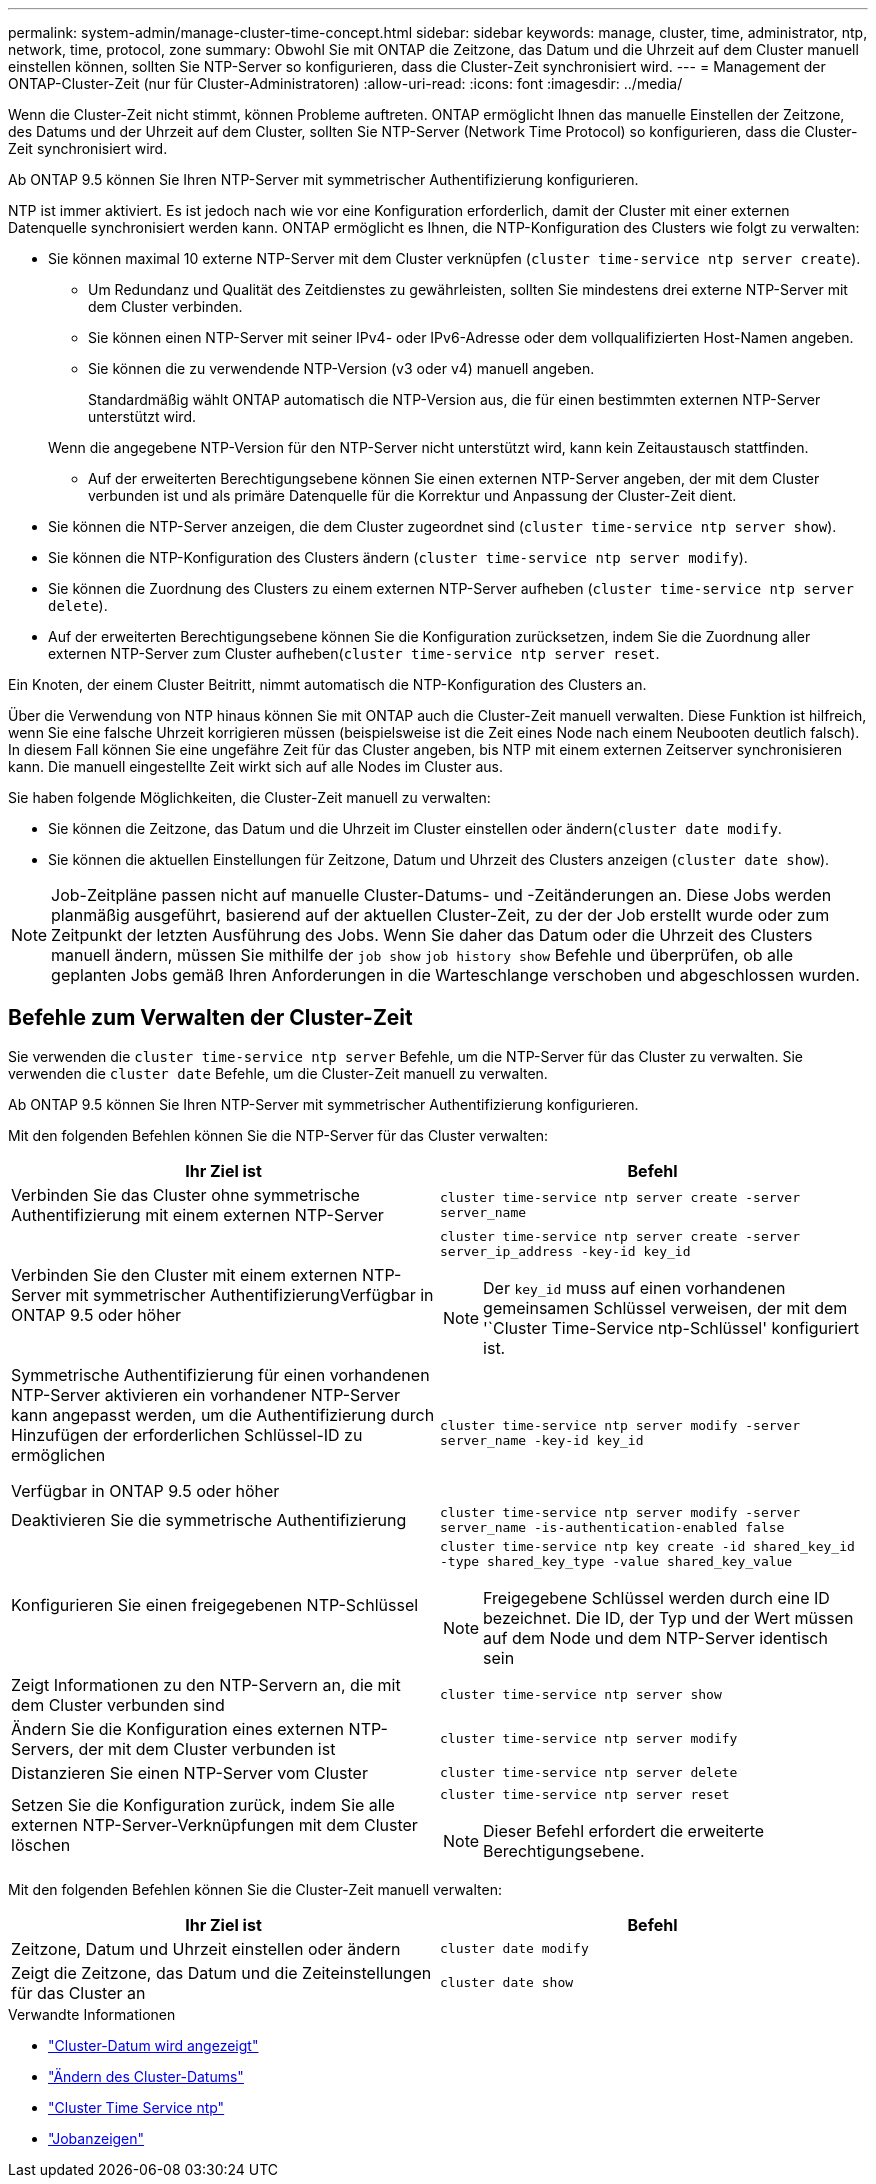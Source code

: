 ---
permalink: system-admin/manage-cluster-time-concept.html 
sidebar: sidebar 
keywords: manage, cluster, time, administrator, ntp, network, time, protocol, zone 
summary: Obwohl Sie mit ONTAP die Zeitzone, das Datum und die Uhrzeit auf dem Cluster manuell einstellen können, sollten Sie NTP-Server so konfigurieren, dass die Cluster-Zeit synchronisiert wird. 
---
= Management der ONTAP-Cluster-Zeit (nur für Cluster-Administratoren)
:allow-uri-read: 
:icons: font
:imagesdir: ../media/


[role="lead"]
Wenn die Cluster-Zeit nicht stimmt, können Probleme auftreten. ONTAP ermöglicht Ihnen das manuelle Einstellen der Zeitzone, des Datums und der Uhrzeit auf dem Cluster, sollten Sie NTP-Server (Network Time Protocol) so konfigurieren, dass die Cluster-Zeit synchronisiert wird.

Ab ONTAP 9.5 können Sie Ihren NTP-Server mit symmetrischer Authentifizierung konfigurieren.

NTP ist immer aktiviert. Es ist jedoch nach wie vor eine Konfiguration erforderlich, damit der Cluster mit einer externen Datenquelle synchronisiert werden kann. ONTAP ermöglicht es Ihnen, die NTP-Konfiguration des Clusters wie folgt zu verwalten:

* Sie können maximal 10 externe NTP-Server mit dem Cluster verknüpfen (`cluster time-service ntp server create`).
+
** Um Redundanz und Qualität des Zeitdienstes zu gewährleisten, sollten Sie mindestens drei externe NTP-Server mit dem Cluster verbinden.
** Sie können einen NTP-Server mit seiner IPv4- oder IPv6-Adresse oder dem vollqualifizierten Host-Namen angeben.
** Sie können die zu verwendende NTP-Version (v3 oder v4) manuell angeben.
+
Standardmäßig wählt ONTAP automatisch die NTP-Version aus, die für einen bestimmten externen NTP-Server unterstützt wird.

+
Wenn die angegebene NTP-Version für den NTP-Server nicht unterstützt wird, kann kein Zeitaustausch stattfinden.

** Auf der erweiterten Berechtigungsebene können Sie einen externen NTP-Server angeben, der mit dem Cluster verbunden ist und als primäre Datenquelle für die Korrektur und Anpassung der Cluster-Zeit dient.


* Sie können die NTP-Server anzeigen, die dem Cluster zugeordnet sind (`cluster time-service ntp server show`).
* Sie können die NTP-Konfiguration des Clusters ändern (`cluster time-service ntp server modify`).
* Sie können die Zuordnung des Clusters zu einem externen NTP-Server aufheben (`cluster time-service ntp server delete`).
* Auf der erweiterten Berechtigungsebene können Sie die Konfiguration zurücksetzen, indem Sie die Zuordnung aller externen NTP-Server zum Cluster aufheben(`cluster time-service ntp server reset`.


Ein Knoten, der einem Cluster Beitritt, nimmt automatisch die NTP-Konfiguration des Clusters an.

Über die Verwendung von NTP hinaus können Sie mit ONTAP auch die Cluster-Zeit manuell verwalten. Diese Funktion ist hilfreich, wenn Sie eine falsche Uhrzeit korrigieren müssen (beispielsweise ist die Zeit eines Node nach einem Neubooten deutlich falsch). In diesem Fall können Sie eine ungefähre Zeit für das Cluster angeben, bis NTP mit einem externen Zeitserver synchronisieren kann. Die manuell eingestellte Zeit wirkt sich auf alle Nodes im Cluster aus.

Sie haben folgende Möglichkeiten, die Cluster-Zeit manuell zu verwalten:

* Sie können die Zeitzone, das Datum und die Uhrzeit im Cluster einstellen oder ändern(`cluster date modify`.
* Sie können die aktuellen Einstellungen für Zeitzone, Datum und Uhrzeit des Clusters anzeigen (`cluster date show`).


[NOTE]
====
Job-Zeitpläne passen nicht auf manuelle Cluster-Datums- und -Zeitänderungen an. Diese Jobs werden planmäßig ausgeführt, basierend auf der aktuellen Cluster-Zeit, zu der der Job erstellt wurde oder zum Zeitpunkt der letzten Ausführung des Jobs. Wenn Sie daher das Datum oder die Uhrzeit des Clusters manuell ändern, müssen Sie mithilfe der `job show` `job history show` Befehle und überprüfen, ob alle geplanten Jobs gemäß Ihren Anforderungen in die Warteschlange verschoben und abgeschlossen wurden.

====


== Befehle zum Verwalten der Cluster-Zeit

Sie verwenden die `cluster time-service ntp server` Befehle, um die NTP-Server für das Cluster zu verwalten. Sie verwenden die `cluster date` Befehle, um die Cluster-Zeit manuell zu verwalten.

Ab ONTAP 9.5 können Sie Ihren NTP-Server mit symmetrischer Authentifizierung konfigurieren.

Mit den folgenden Befehlen können Sie die NTP-Server für das Cluster verwalten:

|===
| Ihr Ziel ist | Befehl 


 a| 
Verbinden Sie das Cluster ohne symmetrische Authentifizierung mit einem externen NTP-Server
 a| 
`cluster time-service ntp server create -server server_name`



 a| 
Verbinden Sie den Cluster mit einem externen NTP-Server mit symmetrischer AuthentifizierungVerfügbar in ONTAP 9.5 oder höher
 a| 
`cluster time-service ntp server create -server server_ip_address -key-id key_id`

[NOTE]
====
Der `key_id` muss auf einen vorhandenen gemeinsamen Schlüssel verweisen, der mit dem '`Cluster Time-Service ntp-Schlüssel' konfiguriert ist.

====


 a| 
Symmetrische Authentifizierung für einen vorhandenen NTP-Server aktivieren ein vorhandener NTP-Server kann angepasst werden, um die Authentifizierung durch Hinzufügen der erforderlichen Schlüssel-ID zu ermöglichen

Verfügbar in ONTAP 9.5 oder höher
 a| 
`cluster time-service ntp server modify -server server_name -key-id key_id`



 a| 
Deaktivieren Sie die symmetrische Authentifizierung
 a| 
`cluster time-service ntp server modify -server server_name -is-authentication-enabled false`



 a| 
Konfigurieren Sie einen freigegebenen NTP-Schlüssel
 a| 
`cluster time-service ntp key create -id shared_key_id -type shared_key_type -value shared_key_value`

[NOTE]
====
Freigegebene Schlüssel werden durch eine ID bezeichnet. Die ID, der Typ und der Wert müssen auf dem Node und dem NTP-Server identisch sein

====


 a| 
Zeigt Informationen zu den NTP-Servern an, die mit dem Cluster verbunden sind
 a| 
`cluster time-service ntp server show`



 a| 
Ändern Sie die Konfiguration eines externen NTP-Servers, der mit dem Cluster verbunden ist
 a| 
`cluster time-service ntp server modify`



 a| 
Distanzieren Sie einen NTP-Server vom Cluster
 a| 
`cluster time-service ntp server delete`



 a| 
Setzen Sie die Konfiguration zurück, indem Sie alle externen NTP-Server-Verknüpfungen mit dem Cluster löschen
 a| 
`cluster time-service ntp server reset`

[NOTE]
====
Dieser Befehl erfordert die erweiterte Berechtigungsebene.

====
|===
Mit den folgenden Befehlen können Sie die Cluster-Zeit manuell verwalten:

|===
| Ihr Ziel ist | Befehl 


 a| 
Zeitzone, Datum und Uhrzeit einstellen oder ändern
 a| 
`cluster date modify`



 a| 
Zeigt die Zeitzone, das Datum und die Zeiteinstellungen für das Cluster an
 a| 
`cluster date show`

|===
.Verwandte Informationen
* link:https://docs.netapp.com/us-en/ontap-cli/cluster-date-show.html["Cluster-Datum wird angezeigt"^]
* link:https://docs.netapp.com/us-en/ontap-cli/cluster-date-modify.html["Ändern des Cluster-Datums"^]
* link:https://docs.netapp.com/us-en/ontap-cli/search.html?q=cluster+time-service+ntp["Cluster Time Service ntp"^]
* link:https://docs.netapp.com/us-en/ontap-cli/job-show.html["Jobanzeigen"^]

